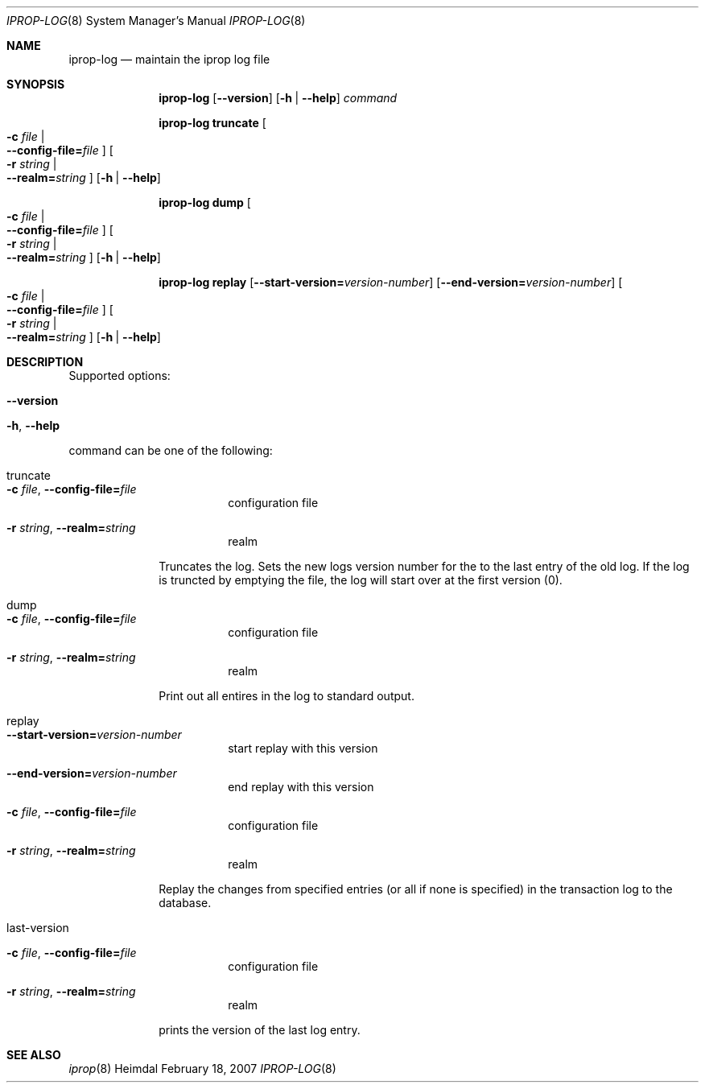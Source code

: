 .\"	$NetBSD: iprop-log.8,v 1.1.1.1 2011/04/13 18:15:29 elric Exp $
.\"
.\" $Id: iprop-log.8,v 1.1.1.1 2011/04/13 18:15:29 elric Exp $
.\" 
.\" Copyright (c) 2005 - 2007 Kungliga Tekniska Högskolan
.\" (Royal Institute of Technology, Stockholm, Sweden).
.\" All rights reserved. 
.\"
.\" Redistribution and use in source and binary forms, with or without 
.\" modification, are permitted provided that the following conditions 
.\" are met: 
.\"
.\" 1. Redistributions of source code must retain the above copyright 
.\"    notice, this list of conditions and the following disclaimer. 
.\"
.\" 2. Redistributions in binary form must reproduce the above copyright 
.\"    notice, this list of conditions and the following disclaimer in the 
.\"    documentation and/or other materials provided with the distribution. 
.\"
.\" 3. Neither the name of the Institute nor the names of its contributors 
.\"    may be used to endorse or promote products derived from this software 
.\"    without specific prior written permission. 
.\"
.\" THIS SOFTWARE IS PROVIDED BY THE INSTITUTE AND CONTRIBUTORS ``AS IS'' AND 
.\" ANY EXPRESS OR IMPLIED WARRANTIES, INCLUDING, BUT NOT LIMITED TO, THE 
.\" IMPLIED WARRANTIES OF MERCHANTABILITY AND FITNESS FOR A PARTICULAR PURPOSE 
.\" ARE DISCLAIMED.  IN NO EVENT SHALL THE INSTITUTE OR CONTRIBUTORS BE LIABLE 
.\" FOR ANY DIRECT, INDIRECT, INCIDENTAL, SPECIAL, EXEMPLARY, OR CONSEQUENTIAL 
.\" DAMAGES (INCLUDING, BUT NOT LIMITED TO, PROCUREMENT OF SUBSTITUTE GOODS 
.\" OR SERVICES; LOSS OF USE, DATA, OR PROFITS; OR BUSINESS INTERRUPTION) 
.\" HOWEVER CAUSED AND ON ANY THEORY OF LIABILITY, WHETHER IN CONTRACT, STRICT 
.\" LIABILITY, OR TORT (INCLUDING NEGLIGENCE OR OTHERWISE) ARISING IN ANY WAY 
.\" OUT OF THE USE OF THIS SOFTWARE, EVEN IF ADVISED OF THE POSSIBILITY OF 
.\" SUCH DAMAGE. 
.\"
.\"	$Id: iprop-log.8,v 1.1.1.1 2011/04/13 18:15:29 elric Exp $
.\"
.Dd February 18, 2007
.Dt IPROP-LOG 8
.Os Heimdal
.Sh NAME
.Nm iprop-log
.Nd
maintain the iprop log file
.Sh SYNOPSIS
.Nm
.Op Fl -version
.Op Fl h | Fl -help
.Ar command
.Pp
.Nm iprop-log truncate
.Oo Fl c Ar file \*(Ba Xo
.Fl -config-file= Ns Ar file
.Xc
.Oc
.Oo Fl r Ar string \*(Ba Xo
.Fl -realm= Ns Ar string
.Xc
.Oc
.Op Fl h | Fl -help
.Pp
.Nm iprop-log dump
.Oo Fl c Ar file \*(Ba Xo
.Fl -config-file= Ns Ar file
.Xc
.Oc
.Oo Fl r Ar string \*(Ba Xo
.Fl -realm= Ns Ar string
.Xc
.Oc
.Op Fl h | Fl -help
.Pp
.Nm iprop-log replay
.Op Fl -start-version= Ns Ar version-number
.Op Fl -end-version= Ns Ar version-number
.Oo Fl c Ar file \*(Ba Xo
.Fl -config-file= Ns Ar file
.Xc
.Oc
.Oo Fl r Ar string \*(Ba Xo
.Fl -realm= Ns Ar string
.Xc
.Oc
.Op Fl h | Fl -help
.Sh DESCRIPTION
Supported options:
.Bl -tag -width Ds
.It Xo
.Fl -version
.Xc
.It Xo
.Fl h ,
.Fl -help
.Xc
.El
.Pp
command can be one of the following:
.Bl -tag -width truncate
.It truncate
.Bl -tag -width Ds
.It Xo
.Fl c Ar file ,
.Fl -config-file= Ns Ar file
.Xc
configuration file
.It Xo
.Fl r Ar string ,
.Fl -realm= Ns Ar string
.Xc
realm
.El
.Pp
Truncates the log. Sets the new logs version number for the to the
last entry of the old log.  If the log is truncted by emptying the
file, the log will start over at the first version (0).
.It dump
.Bl -tag -width Ds
.It Xo
.Fl c Ar file ,
.Fl -config-file= Ns Ar file
.Xc
configuration file
.It Xo
.Fl r Ar string ,
.Fl -realm= Ns Ar string
.Xc
realm
.El
.Pp
Print out all entires in the log to standard output.
.It replay
.Bl -tag -width Ds
.It Xo
.Fl -start-version= Ns Ar version-number
.Xc
start replay with this version
.It Xo
.Fl -end-version= Ns Ar version-number
.Xc
end replay with this version
.It Xo
.Fl c Ar file ,
.Fl -config-file= Ns Ar file
.Xc
configuration file
.It Xo
.Fl r Ar string ,
.Fl -realm= Ns Ar string
.Xc
realm
.El
.Pp
Replay the changes from specified entries (or all if none is
specified) in the transaction log to the database.
.It last-version
.Bl -tag -width Ds
.It Xo
.Fl c Ar file ,
.Fl -config-file= Ns Ar file
.Xc
configuration file
.It Xo
.Fl r Ar string ,
.Fl -realm= Ns Ar string
.Xc
realm
.El
.Pp
prints the version of the last log entry.
.El
.Sh SEE ALSO
.Xr iprop 8
